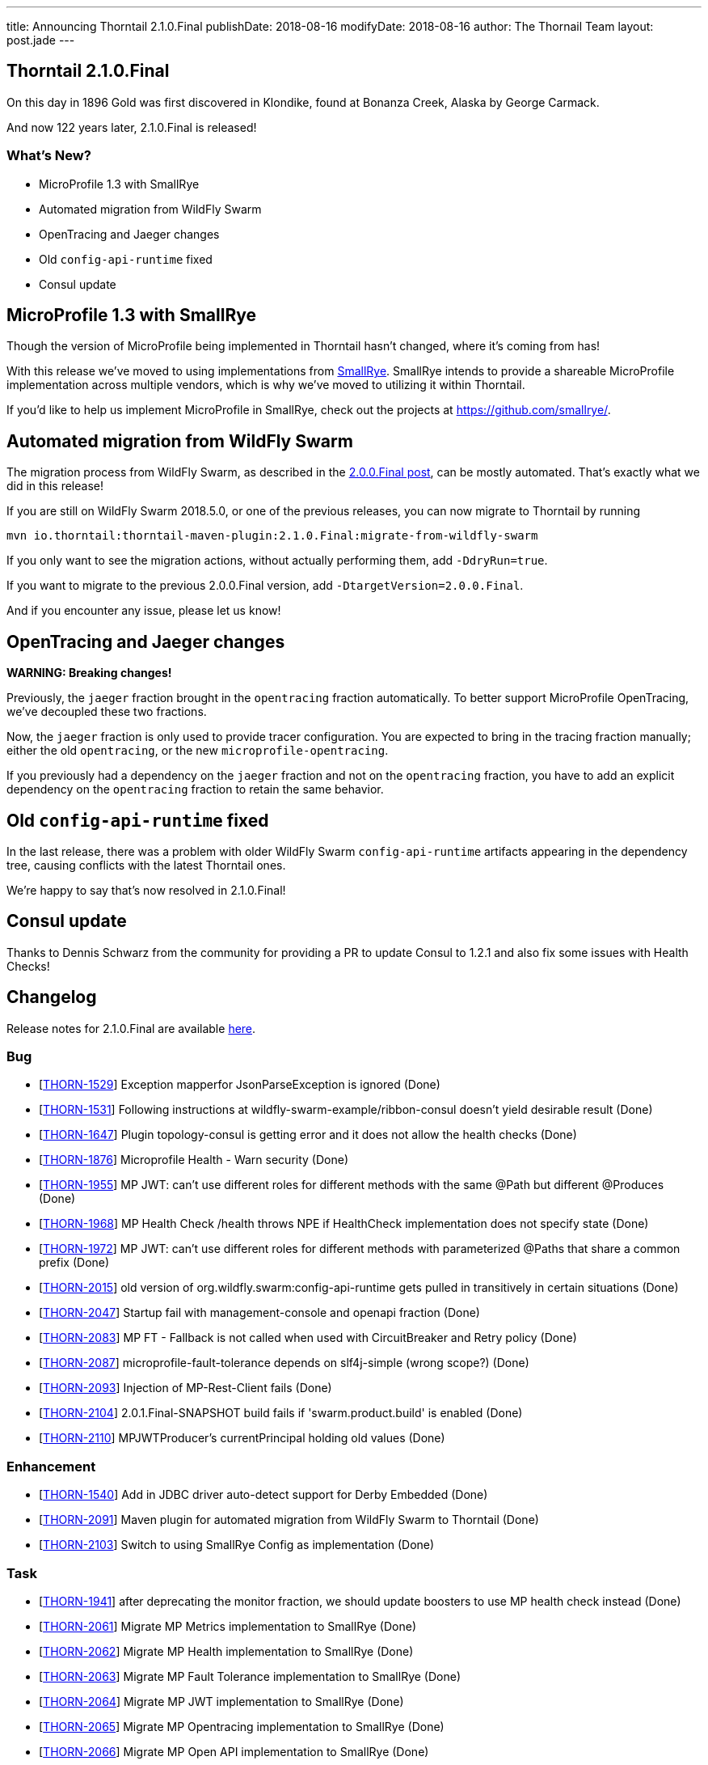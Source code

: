 ---
title: Announcing Thorntail 2.1.0.Final
publishDate: 2018-08-16
modifyDate: 2018-08-16
author: The Thornail Team
layout: post.jade
---

== Thorntail 2.1.0.Final

On this day in 1896 Gold was first discovered in Klondike, found at Bonanza Creek, Alaska by George Carmack.

And now 122 years later, 2.1.0.Final is released!

=== What's New?

* MicroProfile 1.3 with SmallRye
* Automated migration from WildFly Swarm
* OpenTracing and Jaeger changes
* Old `config-api-runtime` fixed
* Consul update

++++
<!-- more -->
++++

== MicroProfile 1.3 with SmallRye

Though the version of MicroProfile being implemented in Thorntail hasn't changed, where it's coming from has!

With this release we've moved to using implementations from https://www.smallrye.io/[SmallRye].
SmallRye intends to provide a shareable MicroProfile implementation across multiple vendors,
which is why we've moved to utilizing it within Thorntail.

If you'd like to help us implement MicroProfile in SmallRye,
check out the projects at https://github.com/smallrye/.

== Automated migration from WildFly Swarm

The migration process from WildFly Swarm, as described in the link:/posts/announcing-thorntail-2-0-0-final[2.0.0.Final post], can be mostly automated.
That's exactly what we did in this release!

If you are still on WildFly Swarm 2018.5.0, or one of the previous releases, you can now migrate to Thorntail by running

[source,bash]
----
mvn io.thorntail:thorntail-maven-plugin:2.1.0.Final:migrate-from-wildfly-swarm
----

If you only want to see the migration actions, without actually performing them, add `-DdryRun=true`.

If you want to migrate to the previous 2.0.0.Final version, add `-DtargetVersion=2.0.0.Final`.

And if you encounter any issue, please let us know!

== OpenTracing and Jaeger changes

*WARNING: Breaking changes!*

Previously, the `jaeger` fraction brought in the `opentracing` fraction automatically.
To better support MicroProfile OpenTracing, we've decoupled these two fractions.

Now, the `jaeger` fraction is only used to provide tracer configuration.
You are expected to bring in the tracing fraction manually; either the old `opentracing`, or the new `microprofile-opentracing`.

If you previously had a dependency on the `jaeger` fraction and not on the `opentracing` fraction, you have to add an explicit dependency on the `opentracing` fraction to retain the same behavior.

== Old `config-api-runtime` fixed

In the last release, there was a problem with older WildFly Swarm `config-api-runtime` artifacts appearing in the dependency tree, causing conflicts with the latest Thorntail ones.

We're happy to say that's now resolved in 2.1.0.Final!

== Consul update

Thanks to Dennis Schwarz from the community for providing a PR to update Consul to 1.2.1 and also fix some issues with Health Checks!

== Changelog
Release notes for 2.1.0.Final are available https://issues.jboss.org/secure/ReleaseNote.jspa?projectId=12317020&version=12338182[here].

=== Bug
* [https://issues.jboss.org/browse/THORN-1529[THORN-1529]] Exception mapperfor JsonParseException is ignored (Done)
* [https://issues.jboss.org/browse/THORN-1531[THORN-1531]] Following instructions at wildfly-swarm-example/ribbon-consul doesn't yield desirable result (Done)
* [https://issues.jboss.org/browse/THORN-1647[THORN-1647]] Plugin topology-consul is getting error and it does not allow the health checks (Done)
* [https://issues.jboss.org/browse/THORN-1876[THORN-1876]] Microprofile Health - Warn security (Done)
* [https://issues.jboss.org/browse/THORN-1955[THORN-1955]] MP JWT: can't use different roles for different methods with the same @Path but different @Produces (Done)
* [https://issues.jboss.org/browse/THORN-1968[THORN-1968]] MP Health Check /health throws NPE if HealthCheck implementation does not specify state (Done)
* [https://issues.jboss.org/browse/THORN-1972[THORN-1972]] MP JWT: can't use different roles for different methods with parameterized @Paths that share a common prefix (Done)
* [https://issues.jboss.org/browse/THORN-2015[THORN-2015]] old version of org.wildfly.swarm:config-api-runtime gets pulled in transitively in certain situations (Done)
* [https://issues.jboss.org/browse/THORN-2047[THORN-2047]] Startup fail with management-console and openapi fraction (Done)
* [https://issues.jboss.org/browse/THORN-2083[THORN-2083]] MP FT - Fallback is not called when used with CircuitBreaker and Retry policy (Done)
* [https://issues.jboss.org/browse/THORN-2087[THORN-2087]] microprofile-fault-tolerance depends on slf4j-simple (wrong scope?) (Done)
* [https://issues.jboss.org/browse/THORN-2093[THORN-2093]] Injection of MP-Rest-Client fails (Done)
* [https://issues.jboss.org/browse/THORN-2104[THORN-2104]] 2.0.1.Final-SNAPSHOT build fails if 'swarm.product.build' is enabled (Done)
* [https://issues.jboss.org/browse/THORN-2110[THORN-2110]] MPJWTProducer's currentPrincipal holding old values (Done)

=== Enhancement
* [https://issues.jboss.org/browse/THORN-1540[THORN-1540]] Add in JDBC driver auto-detect support for Derby Embedded (Done)
* [https://issues.jboss.org/browse/THORN-2091[THORN-2091]] Maven plugin for automated migration from WildFly Swarm to Thorntail (Done)
* [https://issues.jboss.org/browse/THORN-2103[THORN-2103]] Switch to using SmallRye Config as implementation (Done)

=== Task
* [https://issues.jboss.org/browse/THORN-1941[THORN-1941]] after deprecating the monitor fraction, we should update boosters to use MP health check instead (Done)
* [https://issues.jboss.org/browse/THORN-2061[THORN-2061]] Migrate MP Metrics implementation to SmallRye (Done)
* [https://issues.jboss.org/browse/THORN-2062[THORN-2062]] Migrate MP Health implementation to SmallRye (Done)
* [https://issues.jboss.org/browse/THORN-2063[THORN-2063]] Migrate MP Fault Tolerance implementation to SmallRye (Done)
* [https://issues.jboss.org/browse/THORN-2064[THORN-2064]] Migrate MP JWT implementation to SmallRye (Done)
* [https://issues.jboss.org/browse/THORN-2065[THORN-2065]] Migrate MP Opentracing implementation to SmallRye (Done)
* [https://issues.jboss.org/browse/THORN-2066[THORN-2066]] Migrate MP Open API implementation to SmallRye (Done)
* [https://issues.jboss.org/browse/THORN-2067[THORN-2067]] Migrate MP REST Client implementation to SmallRye (Done)
* [https://issues.jboss.org/browse/THORN-2070[THORN-2070]] KeycloakThemeCustomizer does not need to explode keycloak-themes.jar to the local temp folder (Done)
* [https://issues.jboss.org/browse/THORN-2088[THORN-2088]] Update keycloak-config-api to use 3.4.3.Final Keycloak version (Done)
* [https://issues.jboss.org/browse/THORN-2089[THORN-2089]] upgrade wildfly-nosql to 1.0.0.Beta1 and nosql-config-api to 1.3.1 (Done)
* [https://issues.jboss.org/browse/THORN-2092[THORN-2092]] Make Jaeger fraction reusable for any tracing fraction (Done)
* [https://issues.jboss.org/browse/THORN-2096[THORN-2096]] make sure all Config APIs depend on the same (latest) version of Config API Runtime (Done)
* [https://issues.jboss.org/browse/THORN-2117[THORN-2117]] upgrade wildfly-nosql to 1.0.0.Final (Done)
* [https://issues.jboss.org/browse/THORN-2120[THORN-2120]] Examples README files have outdated run instructions (Done)
* [https://issues.jboss.org/browse/THORN-2132[THORN-2132]] Release thorntail-fraction-plugin 88 and update Thorntail to use it (Done)

=== Documentation
* [https://issues.jboss.org/browse/THORN-2004[THORN-2004]] Document some fallback internals in Microprofile implementation when using @Asynchronous and @Bulkhead (Done)

=== Feature Request
* [https://issues.jboss.org/browse/THORN-2034[THORN-2034]] Introduce JOSE Fraction (Done)


== Resources

Per usual, we tend to hang out on `irc.freenode.net` in `#thorntail`.

All bug and feature-tracking is kept in http://issues.jboss.org/browse/THORN[JIRA].

Examples are available in https://github.com/thorntail/thorntail-examples/tree/2.1.0.Final

Documentation for this release is available:

* link:http://docs.wildfly-swarm.io/2.1.0.Final/[Documentation]

== Thank you, Contributors!

We appreciate all of our contributors since the last release:

=== Examples
* Sergey Beryozkin
* Ken Finnigan
* Pavol Loffay
* Sven Ruppert

=== Core
* Sergey Beryozkin
* Tobias Dittrich
* Ken Finnigan
* Martin Kouba
* Pavol Loffay
* Scott M Stark
* Bartosz Majsak
* Scott Marlow
* Matej Novotny
* Tomas Radej
* Antoine Sabot-Durand
* Dennis Schwarz
* Michał Szynkiewicz
* Ladislav Thon
* Eric Wittmann
